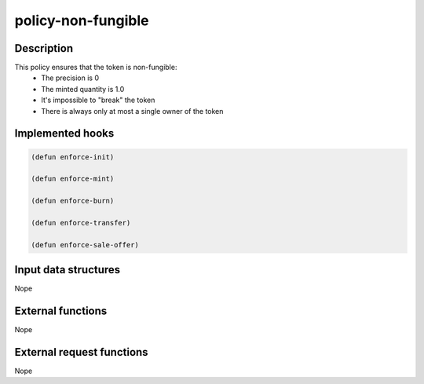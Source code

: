 .. _POLICY-NON-FUNGIBLE:

policy-non-fungible
-------------------

Description
^^^^^^^^^^^

This policy ensures that the token is non-fungible:
  - The precision is 0
  - The minted quantity is 1.0
  - It's impossible to "break" the token
  - There is always only at most a single owner of the token


Implemented hooks
^^^^^^^^^^^^^^^^^

.. code:: lisp

  (defun enforce-init)

  (defun enforce-mint)

  (defun enforce-burn)

  (defun enforce-transfer)

  (defun enforce-sale-offer)


Input data structures
^^^^^^^^^^^^^^^^^^^^^
Nope

External functions
^^^^^^^^^^^^^^^^^^
Nope

External request functions
^^^^^^^^^^^^^^^^^^^^^^^^^^
Nope
